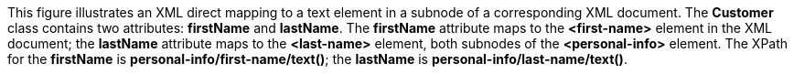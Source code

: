:nofooter:
This figure illustrates an XML direct mapping to a text element in a
subnode of a corresponding XML document. The *Customer* class contains
two attributes: *firstName* and *lastName*. The *firstName* attribute
maps to the *<first-name>* element in the XML document; the *lastName*
attribute maps to the *<last-name>* element, both subnodes of the
*<personal-info>* element. The XPath for the *firstName* is
*personal-info/first-name/text()*; the *lastName* is
*personal-info/last-name/text()*.
